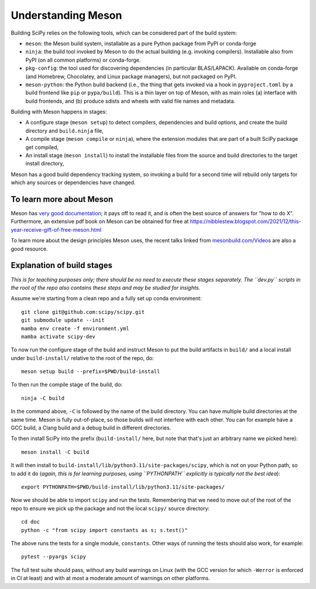 Understanding Meson
===================

Building SciPy relies on the following tools, which can be considered part of
the build system:

- ``meson``: the Meson build system, installable as a pure Python package from
  PyPI or conda-forge
- ``ninja``: the build tool invoked by Meson to do the actual building (e.g.
  invoking compilers). Installable also from PyPI (on all common platforms) or
  conda-forge.
- ``pkg-config``: the tool used for discovering dependencies (in particular
  BLAS/LAPACK). Available on conda-forge (and Homebrew, Chocolatey, and Linux
  package managers), but not packaged on PyPI.
- ``meson-python``: the Python build backend (i.e., the thing that gets invoked
  via a hook in ``pyproject.toml`` by a build frontend like ``pip`` or
  ``pypa/build``). This is a thin layer on top of Meson, with as main roles (a)
  interface with build frontends, and (b) produce sdists and wheels with valid
  file names and metadata.

Building with Meson happens in stages:

- A configure stage (``meson setup``) to detect compilers, dependencies and
  build options, and create the build directory and ``build.ninja`` file,
- A compile stage (``meson compile`` or ``ninja``), where the extension modules
  that are part of a built SciPy package get compiled,
- An install stage (``meson install``) to install the installable files from
  the source and build directories to the target install directory,

Meson has a good build dependency tracking system, so invoking a build for a
second time will rebuild only targets for which any sources or dependencies
have changed.


To learn more about Meson
-------------------------

Meson has `very good documentation <https://mesonbuild.com/>`__;
it pays off to read it, and is often the best source of answers for "how to do
X". Furthermore, an extensive pdf book on Meson can be obtained for free at
https://nibblestew.blogspot.com/2021/12/this-year-receive-gift-of-free-meson.html

To learn more about the design principles Meson uses, the recent talks linked
from `mesonbuild.com/Videos <https://mesonbuild.com/Videos.html>`__ are also a
good resource.


Explanation of build stages
---------------------------

*This is for teaching purposes only; there should be no need to execute these
stages separately. The ``dev.py`` scripts in the root of the repo also contains
these steps and may be studied for insights.*

Assume we're starting from a clean repo and a fully set up conda environment::

  git clone git@github.com:scipy/scipy.git
  git submodule update --init
  mamba env create -f environment.yml
  mamba activate scipy-dev

To now run the configure stage of the build and instruct Meson to put the build
artifacts in ``build/`` and a local install under ``build-install/`` relative
to the root of the repo, do::

  meson setup build --prefix=$PWD/build-install

To then run the compile stage of the build, do::

  ninja -C build

In the command above, ``-C`` is followed by the name of the build directory.
You can have multiple build directories at the same time. Meson is fully
out-of-place, so those builds will not interfere with each other. You can for
example have a GCC build, a Clang build and a debug build in different
directories.

To then install SciPy into the prefix (``build-install/`` here, but note that
that's just an arbitrary name we picked here)::

  meson install -C build

It will then install to ``build-install/lib/python3.11/site-packages/scipy``,
which is not on your Python path, so to add it do (*again, this is for learning
purposes, using ``PYTHONPATH`` explicitly is typically not the best idea*)::

  export PYTHONPATH=$PWD/build-install/lib/python3.11/site-packages/

Now we should be able to import ``scipy`` and run the tests. Remembering that
we need to move out of the root of the repo to ensure we pick up the package
and not the local ``scipy/`` source directory::

  cd doc
  python -c "from scipy import constants as s; s.test()"

The above runs the tests for a single module, ``constants``. Other ways of
running the tests should also work, for example::

  pytest --pyargs scipy

The full test suite should pass, without any build warnings on Linux (with the
GCC version for which ``-Werror`` is enforced in CI at least) and with at most
a moderate amount of warnings on other platforms.
